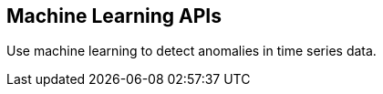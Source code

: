 [[ml-api]]
== Machine Learning APIs

Use machine learning to detect anomalies in time series data.

//=== Job Management APIs
//* <<ml-put-job>>
//* <<ml-delete-job>>
//* <<ml-get-job>>
//* <<ml-open-close-job>>
//* <<ml-flush-job>>
//* <<ml-post-data>>


//include::ml/put-job.asciidoc[]
//include::ml/delete-job.asciidoc[]
//include::ml/get-job.asciidoc[]
//include::ml/open-close-job.asciidoc[]
//include::ml/flush-job.asciidoc[]
//include::ml/post-data.asciidoc[]
